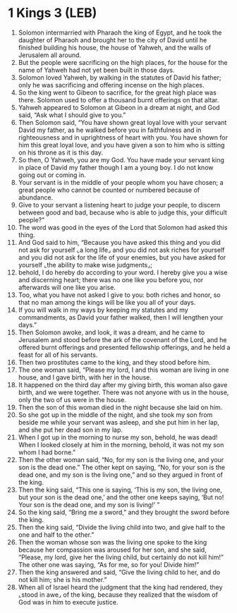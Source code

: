 * 1 Kings 3 (LEB)
:PROPERTIES:
:ID: LEB/11-1KI03
:END:

1. Solomon intermarried with Pharaoh the king of Egypt, and he took the daughter of Pharaoh and brought her to the city of David until he finished building his house, the house of Yahweh, and the walls of Jerusalem all around.
2. But the people were sacrificing on the high places, for the house for the name of Yahweh had not yet been built in those days.
3. Solomon loved Yahweh, by walking in the statutes of David his father; only he was sacrificing and offering incense on the high places.
4. So the king went to Gibeon to sacrifice, for the great high place was there. Solomon used to offer a thousand burnt offerings on that altar.
5. Yahweh appeared to Solomon at Gibeon in a dream at night, and God said, “Ask what I should give to you.”
6. Then Solomon said, “You have shown great loyal love with your servant David my father, as he walked before you in faithfulness and in righteousness and in uprightness of heart with you. You have shown for him this great loyal love, and you have given a son to him who is sitting on his throne as it is this day.
7. So then, O Yahweh, you are my God. You have made your servant king in place of David my father though I am a young boy. I do not know going out or coming in.
8. Your servant is in the middle of your people whom you have chosen; a great people who cannot be counted or numbered because of abundance.
9. Give to your servant a listening heart to judge your people, to discern between good and bad, because who is able to judge this, your difficult people?”
10. The word was good in the eyes of the Lord that Solomon had asked this thing.
11. And God said to him, “Because you have asked this thing and you did not ask for yourself ⌞a long life⌟ and you did not ask riches for yourself and you did not ask for the life of your enemies, but you have asked for yourself ⌞the ability to make wise judgments⌟;
12. behold, I do hereby do according to your word. I hereby give you a wise and discerning heart; there was no one like you before you, nor afterwards will one like you arise.
13. Too, what you have not asked I give to you: both riches and honor, so that no man among the kings will be like you all of your days.
14. If you will walk in my ways by keeping my statutes and my commandments, as David your father walked, then I will lengthen your days.”
15. Then Solomon awoke, and look, it was a dream, and he came to Jerusalem and stood before the ark of the covenant of the Lord, and he offered burnt offerings and presented fellowship offerings, and he held a feast for all of his servants.
16. Then two prostitutes came to the king, and they stood before him.
17. The one woman said, “Please my lord, I and this woman are living in one house, and I gave birth, with her in the house.
18. It happened on the third day after my giving birth, this woman also gave birth, and we were together. There was not anyone with us in the house, only the two of us were in the house.
19. Then the son of this woman died in the night because she laid on him.
20. So she got up in the middle of the night, and she took my son from beside me while your servant was asleep, and she put him in her lap, and she put her dead son in my lap.
21. When I got up in the morning to nurse my son, behold, he was dead! When I looked closely at him in the morning, behold, it was not my son whom I had borne.”
22. Then the other woman said, “No, for my son is the living one, and your son is the dead one.” The other kept on saying, “No, for your son is the dead one, and my son is the living one,” and so they argued in front of the king.
23. Then the king said, “This one is saying, ‘This is my son, the living one, but your son is the dead one,’ and the other one keeps saying, ‘But no! Your son is the dead one, and my son is living!’ ”
24. So the king said, “Bring me a sword,” and they brought the sword before the king.
25. Then the king said, “Divide the living child into two, and give half to the one and half to the other.”
26. Then the woman whose son was the living one spoke to the king because her compassion was aroused for her son, and she said, “Please, my lord, give her the living child, but certainly do not kill him!” The other one was saying, “As for me, so for you! Divide him!”
27. Then the king answered and said, “Give the living child to her, and do not kill him; she is his mother.”
28. When all of Israel heard the judgment that the king had rendered, they ⌞stood in awe⌟ of the king, because they realized that the wisdom of God was in him to execute justice.
